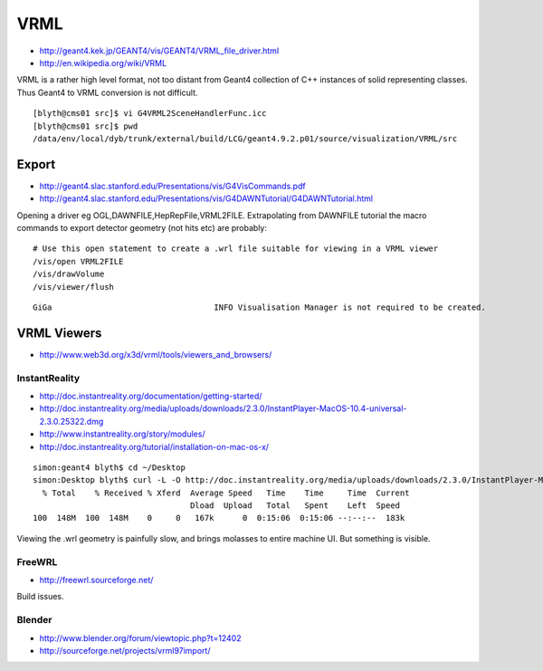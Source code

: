 VRML
=====

* http://geant4.kek.jp/GEANT4/vis/GEANT4/VRML_file_driver.html
* http://en.wikipedia.org/wiki/VRML

VRML is a rather high level format, not too distant from Geant4 collection 
of C++ instances of solid representing classes. Thus Geant4 to VRML conversion is not difficult.

::

    [blyth@cms01 src]$ vi G4VRML2SceneHandlerFunc.icc
    [blyth@cms01 src]$ pwd
    /data/env/local/dyb/trunk/external/build/LCG/geant4.9.2.p01/source/visualization/VRML/src




Export
-------

* http://geant4.slac.stanford.edu/Presentations/vis/G4VisCommands.pdf
* http://geant4.slac.stanford.edu/Presentations/vis/G4DAWNTutorial/G4DAWNTutorial.html

Opening a driver eg OGL,DAWNFILE,HepRepFile,VRML2FILE.
Extrapolating from DAWNFILE tutorial the macro commands to export detector geometry
(not hits etc) are probably::

    # Use this open statement to create a .wrl file suitable for viewing in a VRML viewer
    /vis/open VRML2FILE 
    /vis/drawVolume
    /vis/viewer/flush  


::

    GiGa                                  INFO Visualisation Manager is not required to be created.




VRML Viewers
-------------

* http://www.web3d.org/x3d/vrml/tools/viewers_and_browsers/

InstantReality
~~~~~~~~~~~~~~~

* http://doc.instantreality.org/documentation/getting-started/
* http://doc.instantreality.org/media/uploads/downloads/2.3.0/InstantPlayer-MacOS-10.4-universal-2.3.0.25322.dmg
* http://www.instantreality.org/story/modules/
* http://doc.instantreality.org/tutorial/installation-on-mac-os-x/


::

    simon:geant4 blyth$ cd ~/Desktop
    simon:Desktop blyth$ curl -L -O http://doc.instantreality.org/media/uploads/downloads/2.3.0/InstantPlayer-MacOS-10.4-universal-2.3.0.25322.dmg
      % Total    % Received % Xferd  Average Speed   Time    Time     Time  Current
                                     Dload  Upload   Total   Spent    Left  Speed
    100  148M  100  148M    0     0   167k      0  0:15:06  0:15:06 --:--:--  183k



Viewing the .wrl geometry is painfully slow, and brings molasses to entire machine UI. But something is visible.


FreeWRL
~~~~~~~~~

* http://freewrl.sourceforge.net/

Build issues.


Blender
~~~~~~~~

* http://www.blender.org/forum/viewtopic.php?t=12402
* http://sourceforge.net/projects/vrml97import/







